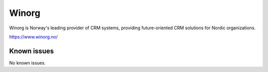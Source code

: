 .. _talk_winorg:

Winorg
======

Winorg is Norway's leading provider of CRM systems, providing future-oriented CRM solutions for Nordic organizations. 

https://www.winorg.no/


.. jinja:: talk_system_winorg
   :file: _jinja/system_mapping.jinja

Known issues
------------
No known issues.